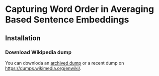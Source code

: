 * Capturing Word Order in Averaging Based Sentence Embeddings
** Installation
*** Download Wikipedia dump
You can downloda an [[https://archive.org/download/enwiki-20190201/enwiki-20190201-pages-articles-multistream.xml.bz2][archived dump]] or a recent dump on https://dumps.wikimedia.org/enwiki/.
